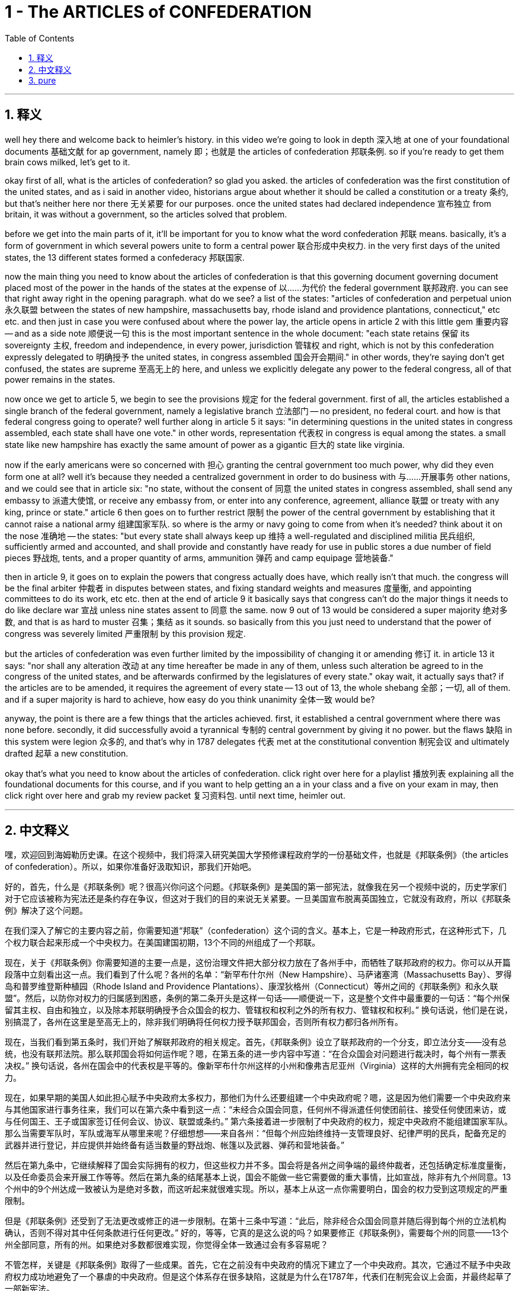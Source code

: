 
= 1 - The ARTICLES of CONFEDERATION
:toc: left
:toclevels: 3
:sectnums:
:stylesheet: myAdocCss.css

'''

== 释义

well hey there and welcome back to heimler's history. in this video we're going to look in depth 深入地 at one of your foundational documents 基础文献 for ap government, namely 即；也就是 the articles of confederation 邦联条例. so if you're ready to get them brain cows milked, let's get to it. +

okay first of all, what is the articles of confederation? so glad you asked. the articles of confederation was the first constitution of the united states, and as i said in another video, historians argue about whether it should be called a constitution or a treaty 条约, but that's neither here nor there 无关紧要 for our purposes. once the united states had declared independence 宣布独立 from britain, it was without a government, so the articles solved that problem. +

before we get into the main parts of it, it'll be important for you to know what the word confederation 邦联 means. basically, it's a form of government in which several powers unite to form a central power 联合形成中央权力. in the very first days of the united states, the 13 different states formed a confederacy 邦联国家. +

now the main thing you need to know about the articles of confederation is that this governing document  governing document placed most of the power in the hands of the states at the expense of 以……为代价 the federal government 联邦政府. you can see that right away right in the opening paragraph. what do we see? a list of the states: "articles of confederation and perpetual union 永久联盟 between the states of new hampshire, massachusetts bay, rhode island and providence plantations, connecticut," etc etc. and then just in case you were confused about where the power lay, the article opens in article 2 with this little gem 重要内容 -- and as a side note 顺便说一句 this is the most important sentence in the whole document: "each state retains 保留 its sovereignty 主权, freedom and independence, in every power, jurisdiction 管辖权 and right, which is not by this confederation expressly delegated to 明确授予 the united states, in congress assembled 国会开会期间." in other words, they're saying don't get confused, the states are supreme 至高无上的 here, and unless we explicitly delegate any power to the federal congress, all of that power remains in the states. +

now once we get to article 5, we begin to see the provisions 规定 for the federal government. first of all, the articles established a single branch of the federal government, namely a legislative branch 立法部门 -- no president, no federal court. and how is that federal congress going to operate? well further along in article 5 it says: "in determining questions in the united states in congress assembled, each state shall have one vote." in other words, representation 代表权 in congress is equal among the states. a small state like new hampshire has exactly the same amount of power as a gigantic 巨大的 state like virginia. +

now if the early americans were so concerned with 担心 granting the central government too much power, why did they even form one at all? well it's because they needed a centralized government in order to do business with 与……开展事务 other nations, and we could see that in article six: "no state, without the consent of 同意 the united states in congress assembled, shall send any embassy to 派遣大使馆, or receive any embassy from, or enter into any conference, agreement, alliance 联盟 or treaty with any king, prince or state." article 6 then goes on to further restrict 限制 the power of the central government by establishing that it cannot raise a national army 组建国家军队. so where is the army or navy going to come from when it's needed? think about it on the nose 准确地 -- the states: "but every state shall always keep up 维持 a well-regulated and disciplined militia 民兵组织, sufficiently armed and accounted, and shall provide and constantly have ready for use in public stores a due number of field pieces 野战炮, tents, and a proper quantity of arms, ammunition 弹药 and camp equipage 营地装备." +

then in article 9, it goes on to explain the powers that congress actually does have, which really isn't that much. the congress will be the final arbiter 仲裁者 in disputes between states, and fixing standard weights and measures 度量衡, and appointing committees to do its work, etc etc. then at the end of article 9 it basically says that congress can't do the major things it needs to do like declare war 宣战 unless nine states assent to 同意 the same. now 9 out of 13 would be considered a super majority 绝对多数, and that is as hard to muster 召集；集结 as it sounds. so basically from this you just need to understand that the power of congress was severely limited 严重限制 by this provision 规定. +

but the articles of confederation was even further limited by the impossibility of changing it or amending 修订 it. in article 13 it says: "nor shall any alteration 改动 at any time hereafter be made in any of them, unless such alteration be agreed to in the congress of the united states, and be afterwards confirmed by the legislatures of every state." okay wait, it actually says that? if the articles are to be amended, it requires the agreement of every state -- 13 out of 13, the whole shebang 全部；一切, all of them. and if a super majority is hard to achieve, how easy do you think unanimity 全体一致 would be? +

anyway, the point is there are a few things that the articles achieved. first, it established a central government where there was none before. secondly, it did successfully avoid a tyrannical 专制的 central government by giving it no power. but the flaws 缺陷 in this system were legion 众多的, and that's why in 1787 delegates 代表 met at the constitutional convention 制宪会议 and ultimately drafted 起草 a new constitution. +

okay that's what you need to know about the articles of confederation. click right over here for a playlist 播放列表 explaining all the foundational documents for this course, and if you want to help getting an a in your class and a five on your exam in may, then click right over here and grab my review packet 复习资料包. until next time, heimler out. +

'''

== 中文释义

嘿，欢迎回到海姆勒历史课。在这个视频中，我们将深入研究美国大学预修课程政府学的一份基础文件，也就是《邦联条例》（the articles of confederation）。所以，如果你准备好汲取知识，那我们开始吧。 +

好的，首先，什么是《邦联条例》呢？很高兴你问这个问题。《邦联条例》是美国的第一部宪法，就像我在另一个视频中说的，历史学家们对于它应该被称为宪法还是条约存在争议，但这对于我们的目的来说无关紧要。一旦美国宣布脱离英国独立，它就没有政府，所以《邦联条例》解决了这个问题。 +

在我们深入了解它的主要内容之前，你需要知道“邦联”（confederation）这个词的含义。基本上，它是一种政府形式，在这种形式下，几个权力联合起来形成一个中央权力。在美国建国初期，13个不同的州组成了一个邦联。 +

现在，关于《邦联条例》你需要知道的主要一点是，这份治理文件把大部分权力放在了各州手中，而牺牲了联邦政府的权力。你可以从开篇段落中立刻看出这一点。我们看到了什么呢？各州的名单：“新罕布什尔州（New Hampshire）、马萨诸塞湾（Massachusetts Bay）、罗得岛和普罗维登斯种植园（Rhode Island and Providence Plantations）、康涅狄格州（Connecticut）等州之间的《邦联条例》和永久联盟”。然后，以防你对权力的归属感到困惑，条例的第二条开头是这样一句话——顺便说一下，这是整个文件中最重要的一句话：“每个州保留其主权、自由和独立，以及除本邦联明确授予合众国会的权力、管辖权和权利之外的所有权力、管辖权和权利。” 换句话说，他们是在说，别搞混了，各州在这里是至高无上的，除非我们明确将任何权力授予联邦国会，否则所有权力都归各州所有。 +

现在，当我们看到第五条时，我们开始了解联邦政府的相关规定。首先，《邦联条例》设立了联邦政府的一个分支，即立法分支——没有总统，也没有联邦法院。那么联邦国会将如何运作呢？嗯，在第五条的进一步内容中写道：“在合众国会对问题进行裁决时，每个州有一票表决权。” 换句话说，各州在国会中的代表权是平等的。像新罕布什尔州这样的小州和像弗吉尼亚州（Virginia）这样的大州拥有完全相同的权力。 +

现在，如果早期的美国人如此担心赋予中央政府太多权力，那他们为什么还要组建一个中央政府呢？嗯，这是因为他们需要一个中央政府来与其他国家进行事务往来，我们可以在第六条中看到这一点：“未经合众国会同意，任何州不得派遣任何使团前往、接受任何使团来访，或与任何国王、王子或国家签订任何会议、协议、联盟或条约。” 第六条接着进一步限制了中央政府的权力，规定中央政府不能组建国家军队。那么当需要军队时，军队或海军从哪里来呢？仔细想想——来自各州：“但每个州应始终维持一支管理良好、纪律严明的民兵，配备充足的武器并进行登记，并应提供并始终备有适当数量的野战炮、帐篷以及武器、弹药和营地装备。” +

然后在第九条中，它继续解释了国会实际拥有的权力，但这些权力并不多。国会将是各州之间争端的最终仲裁者，还包括确定标准度量衡，以及任命委员会来开展工作等等。然后在第九条的结尾基本上说，国会不能做一些它需要做的重大事情，比如宣战，除非有九个州同意。13个州中的9个州达成一致被认为是绝对多数，而这听起来就很难实现。所以，基本上从这一点你需要明白，国会的权力受到这项规定的严重限制。 +

但是《邦联条例》还受到了无法更改或修正的进一步限制。在第十三条中写道：“此后，除非经合众国会同意并随后得到每个州的立法机构确认，否则不得对其中任何条款进行任何更改。” 好的，等等，它真的是这么说的吗？如果要修正《邦联条例》，需要每个州的同意——13个州全部同意，所有的州。如果绝对多数都很难实现，你觉得全体一致通过会有多容易呢？ +

不管怎样，关键是《邦联条例》取得了一些成果。首先，它在之前没有中央政府的情况下建立了一个中央政府。其次，它通过不赋予中央政府权力成功地避免了一个暴虐的中央政府。但是这个体系存在很多缺陷，这就是为什么在1787年，代表们在制宪会议上会面，并最终起草了一部新宪法。 +

好的，这就是你需要了解的关于《邦联条例》的内容。点击这里可以查看一个播放列表，它解释了这门课程的所有基础文件，如果你想在课堂上取得A的成绩，并在五月份的考试中获得5分，那么点击这里获取我的复习资料包。下次再见，海姆勒退场。 + 

'''

== pure

well hey there and welcome back to heimler's history. in this video we're going to look in depth at one of your foundational documents for ap government, namely the articles of confederation. so if you're ready to get them brain cows milked, let's get to it.

okay first of all, what is the articles of confederation? so glad you asked. the articles of confederation was the first constitution of the united states, and as i said in another video, historians argue about whether it should be called a constitution or a treaty, but that's neither here nor there for our purposes. once the united states had declared independence from britain, it was without a government, so the articles solved that problem.

before we get into the main parts of it, it'll be important for you to know what the word confederation means. basically, it's a form of government in which several powers unite to form a central power. in the very first days of the united states, the 13 different states formed a confederacy.

now the main thing you need to know about the articles of confederation is that this governing document placed most of the power in the hands of the states at the expense of the federal government. you can see that right away right in the opening paragraph. what do we see? a list of the states: "articles of confederation and perpetual union between the states of new hampshire, massachusetts bay, rhode island and providence plantations, connecticut," etc etc. and then just in case you were confused about where the power lay, the article opens in article 2 with this little gem -- and as a side note this is the most important sentence in the whole document: "each state retains its sovereignty, freedom and independence, in every power, jurisdiction and right, which is not by this confederation expressly delegated to the united states, in congress assembled." in other words, they're saying don't get confused, the states are supreme here, and unless we explicitly delegate any power to the federal congress, all of that power remains in the states.

now once we get to article 5, we begin to see the provisions for the federal government. first of all, the articles established a single branch of the federal government, namely a legislative branch -- no president, no federal court. and how is that federal congress going to operate? well further along in article 5 it says: "in determining questions in the united states in congress assembled, each state shall have one vote." in other words, representation in congress is equal among the states. a small state like new hampshire has exactly the same amount of power as a gigantic state like virginia.

now if the early americans were so concerned with granting the central government too much power, why did they even form one at all? well it's because they needed a centralized government in order to do business with other nations, and we could see that in article six: "no state, without the consent of the united states in congress assembled, shall send any embassy to, or receive any embassy from, or enter into any conference, agreement, alliance or treaty with any king, prince or state." article 6 then goes on to further restrict the power of the central government by establishing that it cannot raise a national army. so where is the army or navy going to come from when it's needed? think about it on the nose -- the states: "but every state shall always keep up a well-regulated and disciplined militia, sufficiently armed and accounted, and shall provide and constantly have ready for use in public stores a due number of field pieces, tents, and a proper quantity of arms, ammunition and camp equipage."

then in article 9, it goes on to explain the powers that congress actually does have, which really isn't that much. the congress will be the final arbiter in disputes between states, and fixing standard weights and measures, and appointing committees to do its work, etc etc. then at the end of article 9 it basically says that congress can't do the major things it needs to do like declare war unless nine states assent to the same. now 9 out of 13 would be considered a super majority, and that is as hard to muster as it sounds. so basically from this you just need to understand that the power of congress was severely limited by this provision.

but the articles of confederation was even further limited by the impossibility of changing it or amending it. in article 13 it says: "nor shall any alteration at any time hereafter be made in any of them, unless such alteration be agreed to in the congress of the united states, and be afterwards confirmed by the legislatures of every state." okay wait, it actually says that? if the articles are to be amended, it requires the agreement of every state -- 13 out of 13, the whole shebang, all of them. and if a super majority is hard to achieve, how easy do you think unanimity would be?

anyway, the point is there are a few things that the articles achieved. first, it established a central government where there was none before. secondly, it did successfully avoid a tyrannical central government by giving it no power. but the flaws in this system were legion, and that's why in 1787 delegates met at the constitutional convention and ultimately drafted a new constitution.

okay that's what you need to know about the articles of confederation. click right over here for a playlist explaining all the foundational documents for this course, and if you want to help getting an a in your class and a five on your exam in may, then click right over here and grab my review packet. until next time, heimler out.

'''


